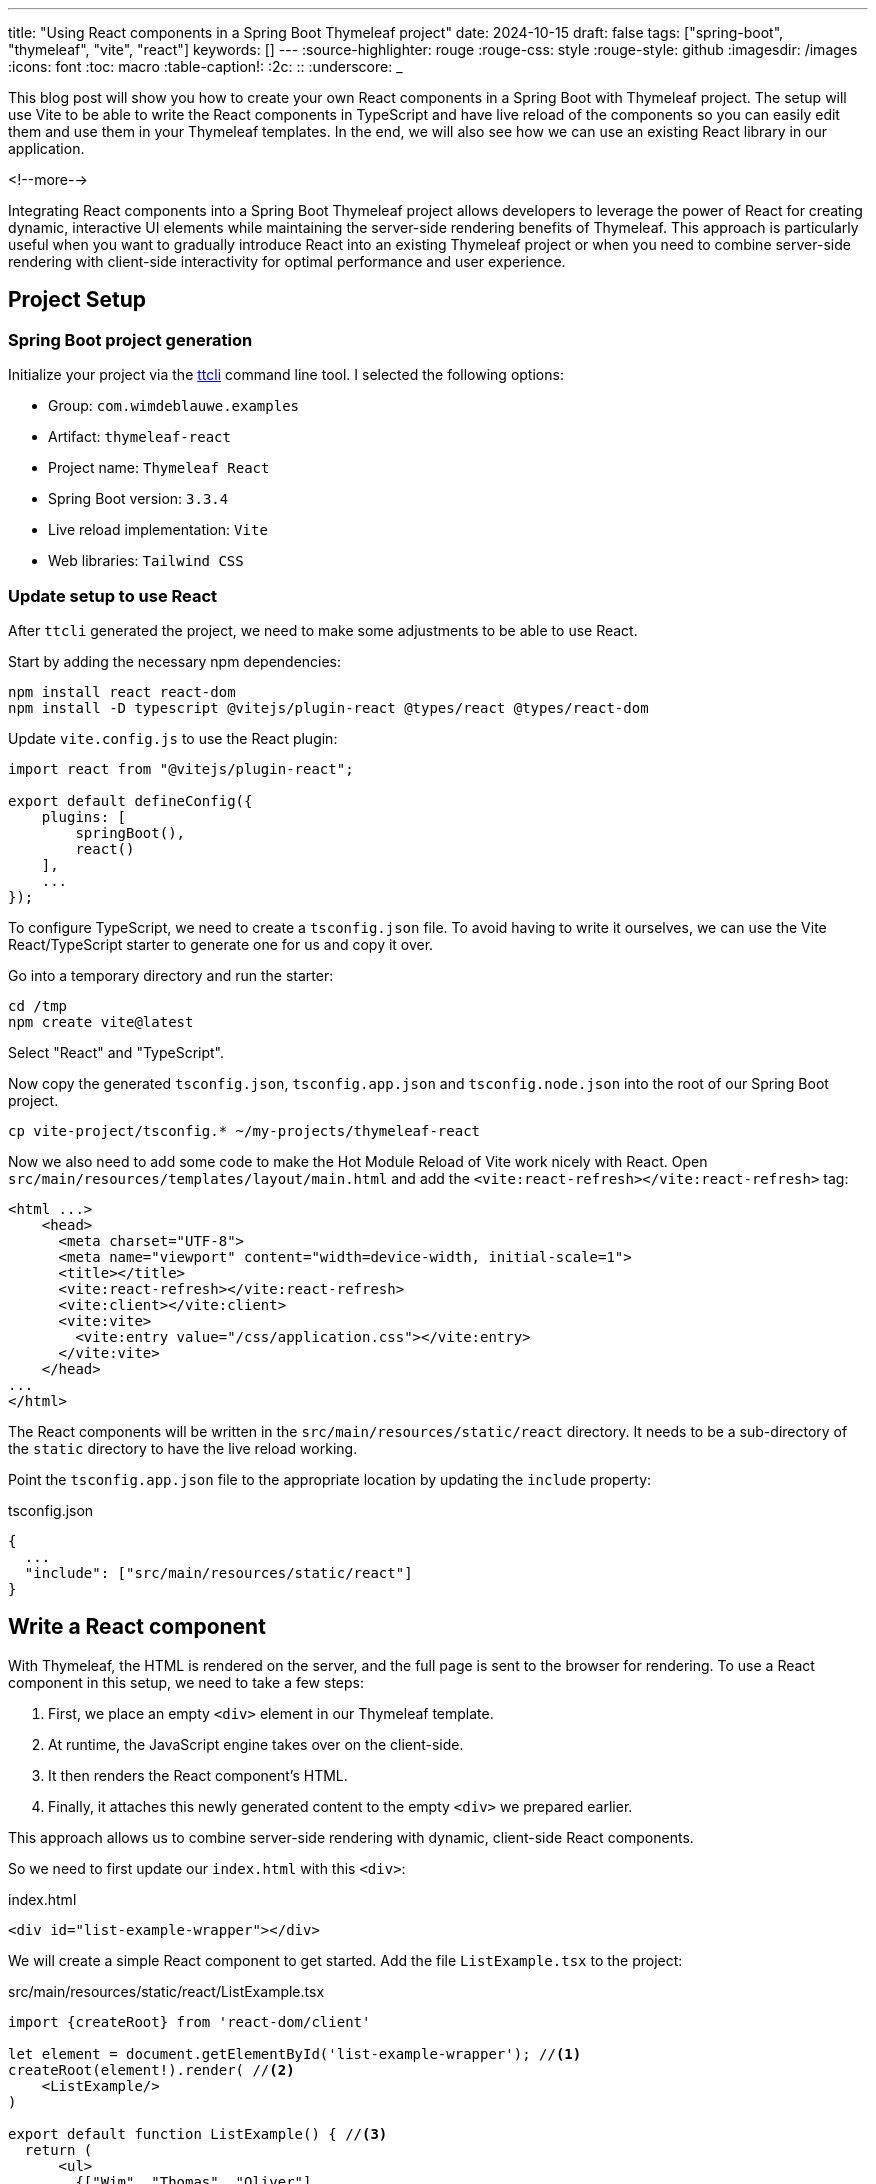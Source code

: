 ---
title: "Using React components in a Spring Boot Thymeleaf project"
date: 2024-10-15
draft: false
tags: ["spring-boot", "thymeleaf", "vite", "react"]
keywords: []
---
:source-highlighter: rouge
:rouge-css: style
:rouge-style: github
:imagesdir: /images
:icons: font
:toc: macro
:table-caption!:
:2c: ::
:underscore: _

This blog post will show you how to create your own React components in a Spring Boot with Thymeleaf project.
The setup will use Vite to be able to write the React components in TypeScript and have live reload of the components so you can easily edit them and use them in your Thymeleaf templates.
In the end, we will also see how we can use an existing React library in our application.

<!--more-->

Integrating React components into a Spring Boot Thymeleaf project allows developers to leverage the power of React for creating dynamic, interactive UI elements while maintaining the server-side rendering benefits of Thymeleaf.
This approach is particularly useful when you want to gradually introduce React into an existing Thymeleaf project or when you need to combine server-side rendering with client-side interactivity for optimal performance and user experience.

== Project Setup

=== Spring Boot project generation

Initialize your project via the https://github.com/wimdeblauwe/ttcli[ttcli] command line tool.
I selected the following options:

* Group: `com.wimdeblauwe.examples`
* Artifact: `thymeleaf-react`
* Project name: `Thymeleaf React`
* Spring Boot version: `3.3.4`
* Live reload implementation: `Vite`
* Web libraries: `Tailwind CSS`

=== Update setup to use React

After `ttcli` generated the project, we need to make some adjustments to be able to use React.

Start by adding the necessary npm dependencies:

[source]
----
npm install react react-dom
npm install -D typescript @vitejs/plugin-react @types/react @types/react-dom
----

Update `vite.config.js` to use the React plugin:

[source,js]
----
import react from "@vitejs/plugin-react";

export default defineConfig({
    plugins: [
        springBoot(),
        react()
    ],
    ...
});
----

To configure TypeScript, we need to create a `tsconfig.json` file.
To avoid having to write it ourselves, we can use the Vite React/TypeScript starter to generate one for us and copy it over.

Go into a temporary directory and run the starter:

[source]
----
cd /tmp
npm create vite@latest
----

Select "React" and "TypeScript".

Now copy the generated `tsconfig.json`, `tsconfig.app.json` and `tsconfig.node.json` into the root of our Spring Boot project.

[source]
----
cp vite-project/tsconfig.* ~/my-projects/thymeleaf-react
----

Now we also need to add some code to make the Hot Module Reload of Vite work nicely with React.
Open `src/main/resources/templates/layout/main.html` and add the `<vite:react-refresh></vite:react-refresh>` tag:

[source,html]
----
<html ...>
    <head>
      <meta charset="UTF-8">
      <meta name="viewport" content="width=device-width, initial-scale=1">
      <title></title>
      <vite:react-refresh></vite:react-refresh>
      <vite:client></vite:client>
      <vite:vite>
        <vite:entry value="/css/application.css"></vite:entry>
      </vite:vite>
    </head>
...
</html>
----

The React components will be written in the `src/main/resources/static/react` directory.
It needs to be a sub-directory of the `static` directory to have the live reload working.

Point the `tsconfig.app.json` file to the appropriate location by updating the `include` property:

[source,json]
.tsconfig.json
----
{
  ...
  "include": ["src/main/resources/static/react"]
}
----

== Write a React component

With Thymeleaf, the HTML is rendered on the server, and the full page is sent to the browser for rendering. To use a React component in this setup, we need to take a few steps:

. First, we place an empty `<div>` element in our Thymeleaf template.
. At runtime, the JavaScript engine takes over on the client-side.
. It then renders the React component's HTML.
. Finally, it attaches this newly generated content to the empty `<div>` we prepared earlier.

This approach allows us to combine server-side rendering with dynamic, client-side React components.

So we need to first update our `index.html` with this `<div>`:

[source,html]
.index.html
----
<div id="list-example-wrapper"></div>
----

We will create a simple React component to get started.
Add the file `ListExample.tsx` to the project:

[source,typescriptjsx]
.src/main/resources/static/react/ListExample.tsx
----
import {createRoot} from 'react-dom/client'

let element = document.getElementById('list-example-wrapper'); //<.>
createRoot(element!).render( //<.>
    <ListExample/>
)

export default function ListExample() { //<.>
  return (
      <ul>
        {["Wim", "Thomas", "Oliver"]
        .map(name => <li key={name}>Hello {name} from React</li>)} //<.>
      </ul>
  )
}
----

<.> Get the element in the Thymeleaf template where we will attach our React component.
<.> Render the `ListExample` React component on the element.
<.> Declare a https://www.robinwieruch.de/react-function-component/[React Function Component].
It might seem a bit strange at first to have a function with a PascalCase name, but this is how it is done in React.
<.> The `key` attribute is used here to give each list item a unique identifier.
React uses these keys to efficiently update the DOM when the list changes.
Without keys, React might unnecessarily re-render all items even if only one changed.

Start the Spring Boot application with the `local` profile and run `npm run dev` to have everything ready for testing.
Open the browser at http://localhost:8080.
You should now see this:

image::{imagesdir}/2024/10/react-1.png[align="left"]

If you look closely, you'll notice that the first 2 lines are rendered immediately (by Thymeleaf), and then the last 3 lines are rendered afterwards (by JavaScript and the React library).

== Styling with Tailwind CSS

The setup that was generated by `ttcli` allows to use Tailwind CSS classes in our Thymeleaf templates.
But using them in the React component does not work.
For that, change `tailwind.config.js` to include the path to the React components:

[source,js]
.tailwind.config.js
----
/** @type {import('tailwindcss').Config} */
export default {
  content: ['./src/main/resources/templates/**/*.html',
  './src/main/resources/static/react/**'],
  theme: {
    extend: {},
  },
  plugins: [],
}
----

We can now use Tailwind CSS classes like this:

[source,typescriptjsx]
.src/main/resources/static/react/ListExample.tsx
----
...

export default function ListExample() {
  return (
      <ul className={"m-4 pl-2 py-2 bg-amber-200"}> //<.>
        {["Wim", "Thomas", "Oliver"]
        .map(name => <li key={name}>Hello {name} from React</li>)}
      </ul>
  )
}
----

<.> Tailwind CSS classes added via the `className` property.

Note how you need to use `className` instead of the normal `class` with React.

The result with the styling:

image::{imagesdir}/2024/10/react-2.png[align="left"]

If you are not using Tailwind CSS, you can just edit your `application.css` and style everything that way.

== Use a component from a React library

We can also use a React component library instead of writing our own React components.
For the purpose of this demonstration, we will use https://flowbite-react.com/[Flowbite React].

Install the dependency:

[source]
----
npm i flowbite-react
----

Update `tailwind.config.js` for Flowbite React:

[source,js]
----
/** @type {import('tailwindcss').Config} */
const flowbite = require("flowbite-react/tailwind");

export default {
  content: ['./src/main/resources/templates/**/*.html',
  './src/main/resources/static/react/**',
  flowbite.content()],
  theme: {
    extend: {},
  },
  plugins: [flowbite.plugin()],
}
----

We will start with a simple button component.

Add a `<div>` to `index.html` where the button should appear:

[source,html]
----
<div id="flowbite-example-wrapper" class="mt-4"></div>
----

Create `src/main/resources/static/react/FlowbiteExample.tsx`:

[source,typescriptjsx]
----
import { Button } from "flowbite-react";
import {createRoot} from 'react-dom/client'

let element = document.getElementById('flowbite-example-wrapper');
createRoot(element!).render(
    <FlowbiteExample/>
)
export default function FlowbiteExample() {
  return <Button>Click me</Button>;
}
----

Add the new component to `main.html`:

[source,html]
.src/main/resources/templates/layout/main.html
----
  ...
  <vite:vite>
    <vite:entry value="/css/application.css"></vite:entry>
    <vite:entry value="/react/ListExample.tsx"></vite:entry>
    <vite:entry value="/react/FlowbiteExample.tsx"></vite:entry>
  </vite:vite>
  ...
----

We now have a button on our page coming from the Flowbite React library:

image::{imagesdir}/2024/10/react-3.png[align="left"]

== Pass Thymeleaf variables to a React component

Now suppose you want to have multiple buttons on the page, and those buttons should have different labels.
The text of the labels should come from Thymeleaf variables.

As an example, we will create a button bar with an Ok and a Cancel button.
The label on the buttons will come from translations that are available server-side.

Let's start by creating our button component:

[source,typescriptjsx]
.src/main/resources/static/react/ButtonBar.tsx
----
import { Button } from "flowbite-react";
import {createRoot} from 'react-dom/client'

let element = document.getElementById('button-bar-wrapper')!;
const okButtonLabel = element.getAttribute('ok-label') || "OK";
const cancelButtonLabel = element.getAttribute('cancel-label') || "Cancel";
createRoot(element).render(
    <ButtonBar okButtonLabel={okButtonLabel} cancelButtonLabel={cancelButtonLabel}/>
)

interface ButtonBarProps {
  okButtonLabel: string;
  cancelButtonLabel: string;
}

export default function ButtonBar({okButtonLabel, cancelButtonLabel}:ButtonBarProps) {
  return (
      <div className="flex justify-around bg-gray-100 rounded-md py-2">
        <Button>{okButtonLabel}</Button>
        <Button color="light">{cancelButtonLabel}</Button>
      </div>
  );
}

----

Some things to note:

* We added an interface `ButtonBarProps` that encodes the variables that we can pass from the HTML (Thymeleaf) template to the React component.
* Using `element.getAttribute("..")`, we can read an attribute that is present on the HTML wrapper element.
The value of that element can come from a Thymeleaf variable (or i18n message).

Update `main.html` with the new component:

[source,html]
.main.html
----
<vite:entry value="/react/ButtonBar.tsx"></vite:entry>
----

Update `index.html` with an empty div where the button bar will be mounted:

[source,html]
.index.html
----
<div id="button-bar-wrapper"
     class="mt-4"
     th:ok-label="#{ok}"
     th:cancel-label="#{cancel}"></div>
----

What we do here is adding the `ok-label` and `cancel-label` attributes when the HTML is rendered.
The value is taken from the Spring Boot translation files.
At runtime, the React component reads those values and renders them inside the buttons.

Add `messages.properties` and `messages_nl.properties` to have the translations on the server-side:

[source,properties]
.messages.properties
----
ok=OK
cancel=Cancel
----

[source,properties]
.messages_nl.properties
----
ok=OK
cancel=Annuleren
----

You will need to restart your Spring Boot application after this.

If you are on an English language browser, you should see something like this:

image::{imagesdir}/2024/10/react-4.png[align="left"]

If you change the locale of the browser to Dutch (`nl`), then you see:

image::{imagesdir}/2024/10/react-5.png[align="left"]

Note how the label changed to "Annuleren".

== Pass complex data to a React component

Using a custom attribute is an easy way to pass data from the Spring controller to the React component, but it is limited to simple strings.
If we want to pass more complex data, we need to do this differently.

There are two ways to pass complex data to a React component:

* Embed the data in the HTML page.
* Have the React component fetch data from a REST endpoint.

This blog will only explain how to embed the data in the HTML page.
Setting up a JSON endpoint and fetching the data from React is a standard React use case that is not covered here.

For this example, we will create a new page in the application.
Update `HomeController` to have a new endpoint:

[source,java]
.HomeController.java
----
package com.wimdeblauwe.examples.thymeleaf_react;

import java.time.LocalDate;
import java.util.List;
import org.springframework.stereotype.Controller;
import org.springframework.ui.Model;
import org.springframework.web.bind.annotation.GetMapping;
import org.springframework.web.bind.annotation.RequestMapping;

@Controller
@RequestMapping("/")
public class HomeController {
    @GetMapping
    public String index(Model model) {
        return "index";
    }

    @GetMapping("/timeline")
    public String timeline(Model model) {
        model.addAttribute("occurrences",
            List.of(
                new Occurrence(LocalDate.parse("2004-03-24"),
                    "Spring framework released",
                    "The first official version of the Spring framwork is released."),
                new Occurrence(LocalDate.parse("2014-04-01"),
                    "Spring Boot 1.0 released",
                    "Spring Boot brings a revolution to the Spring portfolio.")
                )
            );

        return "timeline";
    }

    public record Occurrence(LocalDate date, String title, String content) {

    }
}
----

The new `/timeline` endpoint has an `occurrences` variable that contains a list of things that have occurred at a certain point in time.

We will now render this data as JSON inside a Thymeleaf template `timeline.html`:

[source,html]
.src/main/resources/templates/timeline.html
----
<!DOCTYPE html>
<html lang="en"
      xmlns:th="http://www.thymeleaf.org"
      xmlns:layout="http://www.ultraq.net.nz/thymeleaf/layout"
      layout:decorate="~{layout/main}">
<body>
<div layout:fragment="content" class="m-4">
    <div id="timeline-wrapper"></div> <!--.-->
</div>
<th:block layout:fragment="script-content">
    <script type="application/json" id="occurrences-data" th:inline="javascript"> <!--.-->
        /*[[${occurrences}]]*/
    </script>
</th:block>
</body>
</html>
----

<.> Empty div where we will mount our React component.
<.> Output the `occurrences` model variable as JSON.

Now we can create a React component based on the Flowbite React timeline component:

[source,typescriptjsx]
.src/main/resources/static/react/OccurencesTimeline.tsx
----
import {
  Timeline,
  TimelineBody,
  TimelineContent,
  TimelineItem,
  TimelinePoint,
  TimelineTime,
  TimelineTitle
} from "flowbite-react";
import {createRoot} from "react-dom/client";

let element = document.getElementById('timeline-wrapper')!;
createRoot(element).render(
    <OccurencesTimeline/>
)

type Occurrence = { //<.>
  date: string;
  title: string;
  content: string;
};

export default function OccurencesTimeline() {
  const occurrences: Occurrence[] = JSON.parse(document.getElementById('occurrences-data')!.innerHTML) //<.>

  return (
      <Timeline>
        {occurrences.map(({date, title, content}) => //<.>
            <TimelineItem>
              <TimelinePoint/>
              <TimelineContent>
                <TimelineTime>{date}</TimelineTime>
                <TimelineTitle>{title}</TimelineTitle>
                <TimelineBody>
                  {content}
                </TimelineBody>
              </TimelineContent>
            </TimelineItem>)}

      </Timeline>
  )
}
----

<.> Define a type similar to the Java record.
<.> Read the `occurrences-data` from the HTML as JSON.
<.> Loop over all the occurrences and output a `<TimelineItem>` for each occurrence.

Update `main.html` to include the new React component:

[source,html]
.src/main/resources/templates/layout/main.html
----
  ...
  <vite:entry value="/react/OccurencesTimeline.tsx"></vite:entry>
  ...
----

With all this in place, our timeline will render using the data coming from the Spring MVC controller:

image::{imagesdir}/2024/10/react-6.png[align="left"]

If you check the Dev Tools of the browser, you can see that the data is added to the HTML:

[source,html]
.Rendered HTML in browser
----
<script type="application/json" id="occurrences-data">
        [{"date":"2004-03-24","title":"Spring framework released","content":"The first official version of the Spring framwork is released."},{"date":"2014-04-01","title":"Spring Boot 1.0 released","content":"Spring Boot brings a revolution to the Spring portfolio."}]
</script>
----

== Production build

For the production build, we have to ensure our React components are known in the options of Vite.
Update `vite.config.js` to include the necessairy references:

[source]
.vite.config.js
----
        ...
        rollupOptions: {
            input: [
                '/static/css/application.css',
                '/static/react/ListExample.tsx',
                '/static/react/FlowbiteExample.tsx',
                '/static/react/ButtonBar.tsx',
                '/static/react/OccurencesTimeline.tsx'
            ]
        },
----

Run `npm run build` to run the production build.

You can now test this build by running the Spring Boot application.
Make sure the `local` profile is *not* active so the production mode of Vite is used.

In the Developer Tools of your browser, you can see the production build is now active because there is something like this in the `<head>` section:

[source,html]
----
<head>
  ...
  <link rel="stylesheet" href="assets/application-BJA3xOLB.css">
  <script type="module" src="assets/ListExample-BE9sf6Vz.js"></script>
  <script type="module" src="assets/client-3T5L5Tgj.js"></script>
  <script type="module" src="assets/FlowbiteExample-B6hszCQE.js"></script>
  <script type="module" src="assets/client-3T5L5Tgj.js"></script>
  <script type="module" src="assets/ToggleSwitch-DkReOXgG.js"></script>
  <script type="module" src="assets/client-3T5L5Tgj.js"></script>
  <script type="module" src="assets/ButtonBar-8UAhfTQ4.js"></script>
  <script type="module" src="assets/client-3T5L5Tgj.js"></script>
  <script type="module" src="assets/ToggleSwitch-DkReOXgG.js"></script>
  <script type="module" src="assets/client-3T5L5Tgj.js"></script>
  <script type="module" src="assets/OccurencesTimeline-yZ2aBiJA.js"></script>
  <script type="module" src="assets/client-3T5L5Tgj.js"></script>
  <script type="module" src="assets/ToggleSwitch-DkReOXgG.js"></script>
  <script type="module" src="assets/client-3T5L5Tgj.js"></script>
</head>
----

== Conclusion

In this tutorial, we've explored how to seamlessly integrate React components into a Spring Boot Thymeleaf project.
We've covered setting up the development environment with Vite, creating and styling React components, using third-party React libraries like Flowbite React, passing data from Thymeleaf to React components, and preparing the project for production.

By following these steps, developers can create more dynamic and interactive web applications by using the rich ecosystem of React components, while still benefiting from the simplicity and power of Spring Boot and Thymeleaf.

See https://github.com/wimdeblauwe/blog-example-code/tree/master/thymeleaf-react[thymeleaf-react] on GitHub for the full sources of this example.

If you have any questions or remarks, feel free to post a comment at https://github.com/wimdeblauwe/wimdeblauwe.com/discussions[GitHub discussions].
